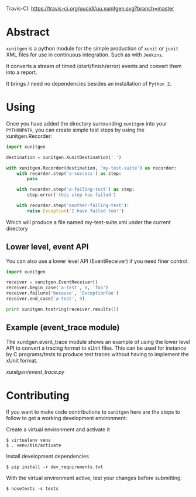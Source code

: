 #+OPTIONS: ^:nil

Travis-CI: [[https://travis-ci.org/uucidl/uu.xunitgen.svg?branch=master]]

* Abstract

=xunitgen= is a python module for the simple production of =xunit= or =junit=
XML files for use in continuous integration. Such as with =Jenkins=.

It converts a stream of timed (start/finish/error) events and convert
them into a report.

It brings / need no dependencies besides an installation of =Python 2=.

* Using

Once you have added the directory surrounding =xunitgen= into your =PYTHONPATH=,
you can create simple test steps by using the xunitgen.Recorder:

#+begin_src python
import xunitgen

destination = xunitgen.XunitDestination('.')

with xunitgen.Recorder(destination, 'my-test-suite') as recorder:
    with recorder.step('a-success') as step:
        pass

    with recorder.step('a-failing-test') as step:
        step.error('this step has failed')

    with recorder.step('another-failing-test'):
        raise Exception('I have failed too!')
#+end_src

Which will produce a file named my-test-suite.xml under the current directory

** Lower level, event API

You can also use a lower level API (EventReceiver) if you need finer control:

#+begin_src python
import xunitgen

receiver = xunitgen.EventReceiver()
receiver.begin_case('a-test', 0, 'foo')
receiver.failure('because', 'ExceptionFoo')
receiver.end_case('a-test', 9)

print xunitgen.tostring(receiver.results())
#+end_src

** Example (event_trace module)

The xunitgen.event_trace module shows an example of using the lower
level API to convert a tracing format to xUnit files. This can be
used for instance by C programs/tests to produce test traces
without having to implement the xUnit format.

[[xunitgen/event_trace.py]]

* Contributing

If you want to make code contributions to =xunitgen= here are
the steps to follow to get a working development environment:

Create a virtual environment and activate it

#+begin_example
$ virtualenv venv
$ . venv/bin/activate
#+end_example

Install development dependencies

#+begin_example
$ pip install -r dev_requirements.txt
#+end_example

With the virtual environment active, test your changes before submitting:

#+begin_example
$ nosetests -s tests
#+end_example

